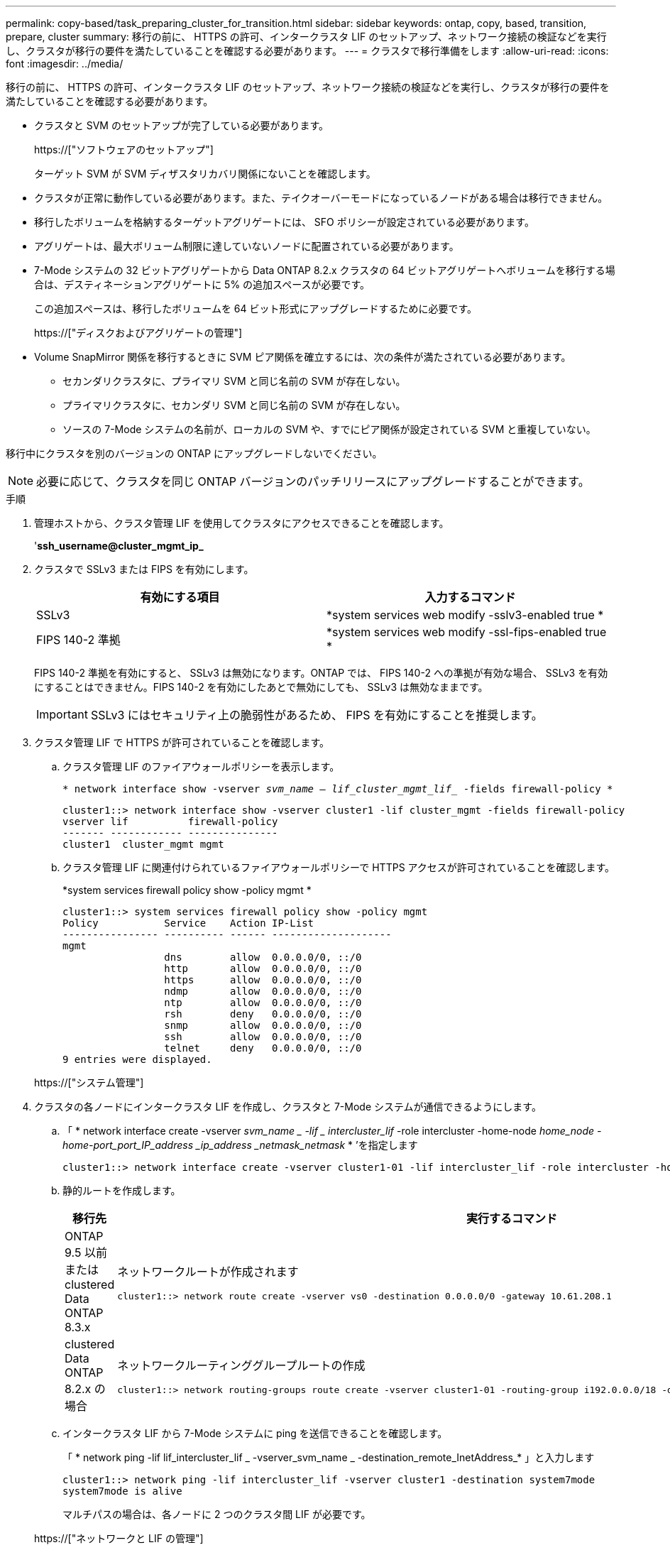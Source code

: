 ---
permalink: copy-based/task_preparing_cluster_for_transition.html 
sidebar: sidebar 
keywords: ontap, copy, based, transition, prepare, cluster 
summary: 移行の前に、 HTTPS の許可、インタークラスタ LIF のセットアップ、ネットワーク接続の検証などを実行し、クラスタが移行の要件を満たしていることを確認する必要があります。 
---
= クラスタで移行準備をします
:allow-uri-read: 
:icons: font
:imagesdir: ../media/


[role="lead"]
移行の前に、 HTTPS の許可、インタークラスタ LIF のセットアップ、ネットワーク接続の検証などを実行し、クラスタが移行の要件を満たしていることを確認する必要があります。

* クラスタと SVM のセットアップが完了している必要があります。
+
https://["ソフトウェアのセットアップ"]

+
ターゲット SVM が SVM ディザスタリカバリ関係にないことを確認します。

* クラスタが正常に動作している必要があります。また、テイクオーバーモードになっているノードがある場合は移行できません。
* 移行したボリュームを格納するターゲットアグリゲートには、 SFO ポリシーが設定されている必要があります。
* アグリゲートは、最大ボリューム制限に達していないノードに配置されている必要があります。
* 7-Mode システムの 32 ビットアグリゲートから Data ONTAP 8.2.x クラスタの 64 ビットアグリゲートへボリュームを移行する場合は、デスティネーションアグリゲートに 5% の追加スペースが必要です。
+
この追加スペースは、移行したボリュームを 64 ビット形式にアップグレードするために必要です。

+
https://["ディスクおよびアグリゲートの管理"]

* Volume SnapMirror 関係を移行するときに SVM ピア関係を確立するには、次の条件が満たされている必要があります。
+
** セカンダリクラスタに、プライマリ SVM と同じ名前の SVM が存在しない。
** プライマリクラスタに、セカンダリ SVM と同じ名前の SVM が存在しない。
** ソースの 7-Mode システムの名前が、ローカルの SVM や、すでにピア関係が設定されている SVM と重複していない。




移行中にクラスタを別のバージョンの ONTAP にアップグレードしないでください。


NOTE: 必要に応じて、クラスタを同じ ONTAP バージョンのパッチリリースにアップグレードすることができます。

.手順
. 管理ホストから、クラスタ管理 LIF を使用してクラスタにアクセスできることを確認します。
+
'*ssh_username@cluster_mgmt_ip_*

. クラスタで SSLv3 または FIPS を有効にします。
+
|===
| 有効にする項目 | 入力するコマンド 


 a| 
SSLv3
 a| 
*system services web modify -sslv3-enabled true *



 a| 
FIPS 140-2 準拠
 a| 
*system services web modify -ssl-fips-enabled true *

|===
+
FIPS 140-2 準拠を有効にすると、 SSLv3 は無効になります。ONTAP では、 FIPS 140-2 への準拠が有効な場合、 SSLv3 を有効にすることはできません。FIPS 140-2 を有効にしたあとで無効にしても、 SSLv3 は無効なままです。

+

IMPORTANT: SSLv3 にはセキュリティ上の脆弱性があるため、 FIPS を有効にすることを推奨します。

. クラスタ管理 LIF で HTTPS が許可されていることを確認します。
+
.. クラスタ管理 LIF のファイアウォールポリシーを表示します。
+
`* network interface show -vserver _svm_name -- lif_cluster_mgmt_lif__ -fields firewall-policy *`

+
[listing]
----
cluster1::> network interface show -vserver cluster1 -lif cluster_mgmt -fields firewall-policy
vserver lif          firewall-policy
------- ------------ ---------------
cluster1  cluster_mgmt mgmt
----
.. クラスタ管理 LIF に関連付けられているファイアウォールポリシーで HTTPS アクセスが許可されていることを確認します。
+
*system services firewall policy show -policy mgmt *

+
[listing]
----
cluster1::> system services firewall policy show -policy mgmt
Policy           Service    Action IP-List
---------------- ---------- ------ --------------------
mgmt
                 dns        allow  0.0.0.0/0, ::/0
                 http       allow  0.0.0.0/0, ::/0
                 https      allow  0.0.0.0/0, ::/0
                 ndmp       allow  0.0.0.0/0, ::/0
                 ntp        allow  0.0.0.0/0, ::/0
                 rsh        deny   0.0.0.0/0, ::/0
                 snmp       allow  0.0.0.0/0, ::/0
                 ssh        allow  0.0.0.0/0, ::/0
                 telnet     deny   0.0.0.0/0, ::/0
9 entries were displayed.
----


+
https://["システム管理"]

. クラスタの各ノードにインタークラスタ LIF を作成し、クラスタと 7-Mode システムが通信できるようにします。
+
.. 「 * network interface create -vserver _svm_name _ -lif _ intercluster_lif_ -role intercluster -home-node _home_node -home-port_port_IP_address _ip_address _netmask_netmask_ * ’を指定します
+
[listing]
----
cluster1::> network interface create -vserver cluster1-01 -lif intercluster_lif -role intercluster -home-node cluster1-01 -home-port e0c -address 192.0.2.130 -netmask 255.255.255.0
----
.. 静的ルートを作成します。
+
|===
| 移行先 | 実行するコマンド 


 a| 
ONTAP 9.5 以前または clustered Data ONTAP 8.3.x
 a| 
ネットワークルートが作成されます

[listing]
----
cluster1::> network route create -vserver vs0 -destination 0.0.0.0/0 -gateway 10.61.208.1
----


 a| 
clustered Data ONTAP 8.2.x の場合
 a| 
ネットワークルーティンググループルートの作成

[listing]
----
cluster1::> network routing-groups route create -vserver cluster1-01 -routing-group i192.0.0.0/18 -destination 0.0.0.0/0 - gateway 192.0.2.129
----
|===
.. インタークラスタ LIF から 7-Mode システムに ping を送信できることを確認します。
+
「 * network ping -lif lif_intercluster_lif _ -vserver_svm_name _ -destination_remote_InetAddress_* 」と入力します

+
[listing]
----
cluster1::> network ping -lif intercluster_lif -vserver cluster1 -destination system7mode
system7mode is alive
----
+
マルチパスの場合は、各ノードに 2 つのクラスタ間 LIF が必要です。

+
https://["ネットワークと LIF の管理"]




